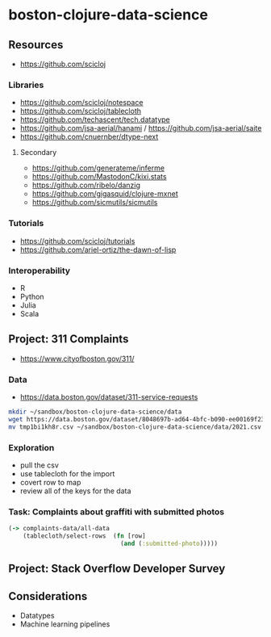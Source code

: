 * boston-clojure-data-science

** Resources

- https://github.com/scicloj

*** Libraries

- https://github.com/scicloj/notespace
- https://github.com/scicloj/tablecloth
- https://github.com/techascent/tech.datatype
- https://github.com/jsa-aerial/hanami / https://github.com/jsa-aerial/saite
- https://github.com/cnuernber/dtype-next

**** Secondary

- https://github.com/generateme/inferme
- https://github.com/MastodonC/kixi.stats
- https://github.com/ribelo/danzig
- https://github.com/gigasquid/clojure-mxnet
- https://github.com/sicmutils/sicmutils

*** Tutorials

- https://github.com/scicloj/tutorials
- https://github.com/ariel-ortiz/the-dawn-of-lisp

*** Interoperability

- R
- Python
- Julia
- Scala

** Project: 311 Complaints

- https://www.cityofboston.gov/311/


*** Data

- https://data.boston.gov/dataset/311-service-requests

#+begin_src sh
mkdir ~/sandbox/boston-clojure-data-science/data
wget https://data.boston.gov/dataset/8048697b-ad64-4bfc-b090-ee00169f2323/resource/f53ebccd-bc61-49f9-83db-625f209c95f5/download/tmp1bi1kh8r.csv
mv tmp1bi1kh8r.csv ~/sandbox/boston-clojure-data-science/data/2021.csv
#+end_src

*** Exploration

- pull the csv
- use tablecloth for the import
- covert row to map
- review all of the keys for the data

*** Task: Complaints about graffiti with submitted photos

#+begin_src clojure
  (-> complaints-data/all-data
      (tablecloth/select-rows  (fn [row]
                                 (and (:submitted-photo)))))
#+end_src

** Project: Stack Overflow Developer Survey

** Considerations

- Datatypes
- Machine learning pipelines
